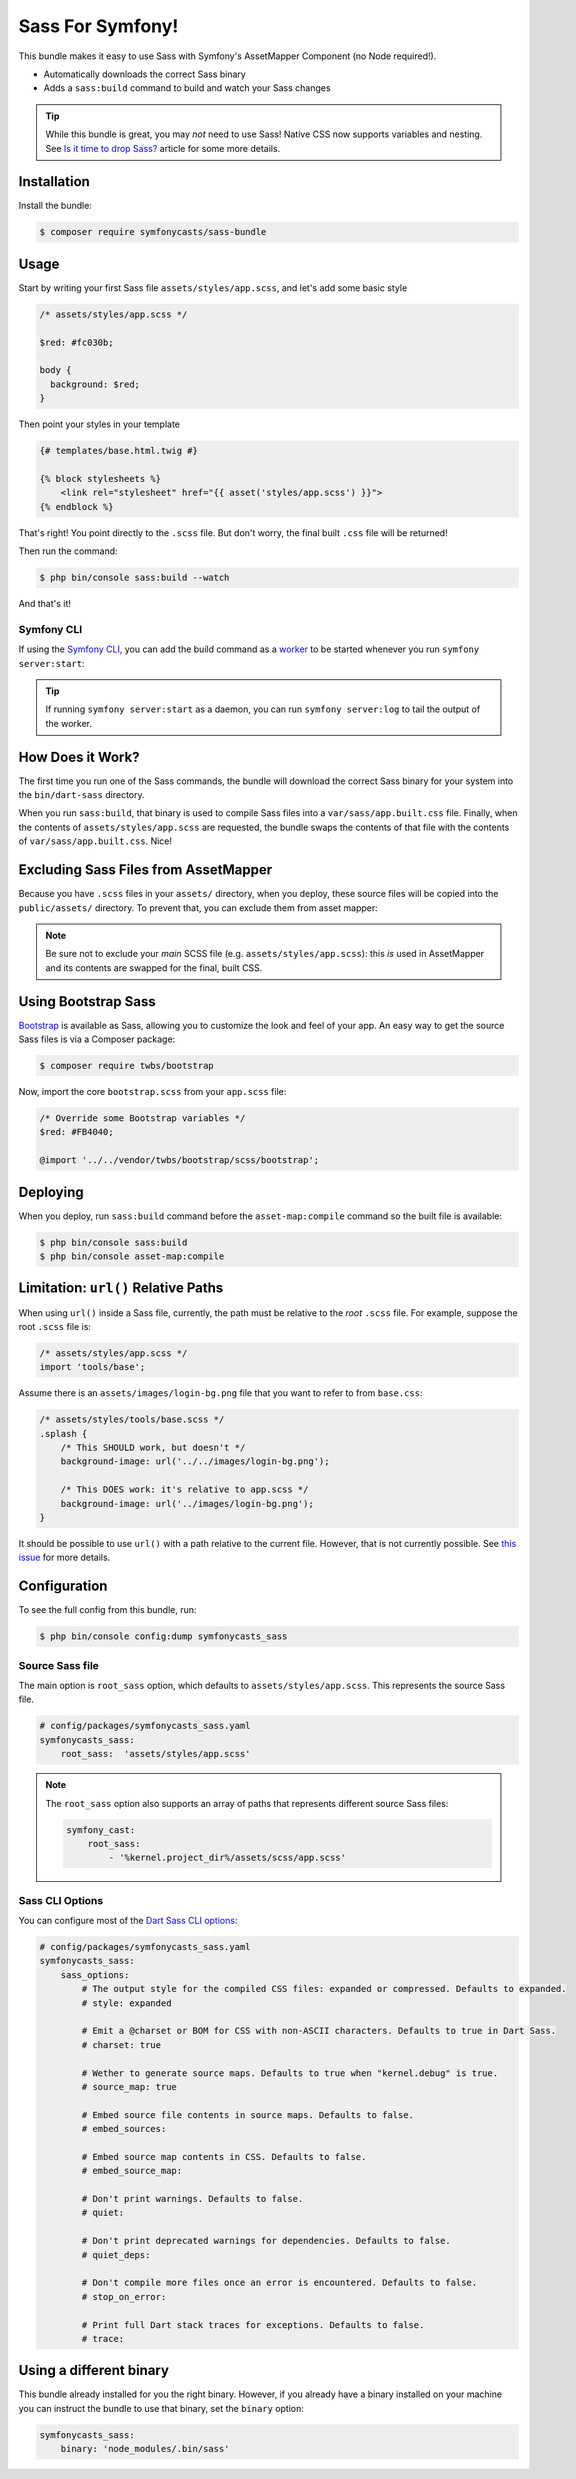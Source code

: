 Sass For Symfony!
=================

This bundle makes it easy to use Sass with Symfony's AssetMapper Component
(no Node required!).

- Automatically downloads the correct Sass binary
- Adds a ``sass:build`` command to build and watch your Sass changes

.. tip::

    While this bundle is great, you may *not* need to use Sass! Native CSS now supports
    variables and nesting. See `Is it time to drop Sass? <https://gomakethings.com/is-it-time-to-drop-sass/>`_
    article for some more details.

Installation
------------

Install the bundle:

.. code-block:: terminal

    $ composer require symfonycasts/sass-bundle

Usage
-----

Start by writing your first Sass file ``assets/styles/app.scss``, and let's add some basic style

.. code-block:: scss

    /* assets/styles/app.scss */

    $red: #fc030b;

    body {
      background: $red;
    }

Then point your styles in your template

.. code-block:: html+twig

    {# templates/base.html.twig #}

    {% block stylesheets %}
        <link rel="stylesheet" href="{{ asset('styles/app.scss') }}">
    {% endblock %}

That's right! You point directly to the ``.scss`` file. But don't worry, the final built ``.css`` file will be returned!

Then run the command:

.. code-block:: terminal

    $ php bin/console sass:build --watch

And that's it!

Symfony CLI
~~~~~~~~~~~

If using the `Symfony CLI <https://symfony.com/download>`_, you can add the build
command as a `worker <https://symfony.com/doc/current/setup/symfony_server.html#configuring-workers>`_
to be started whenever you run ``symfony server:start``:

.. code-block:: yaml
    # .symfony.local.yaml
    workers:
        # ...
        sass:
            cmd: ['symfony', 'console', 'sass:build', '--watch']

.. tip::

    If running ``symfony server:start`` as a daemon, you can run
    ``symfony server:log`` to tail the output of the worker.

How Does it Work?
-----------------

The first time you run one of the Sass commands, the bundle will download the correct Sass binary for your system into the ``bin/dart-sass`` directory.

When you run ``sass:build``, that binary is used to compile Sass files into a ``var/sass/app.built.css`` file. Finally, when the contents of ``assets/styles/app.scss`` are requested, the bundle swaps the contents of that file with the contents of ``var/sass/app.built.css``. Nice!

Excluding Sass Files from AssetMapper
-------------------------------------

Because you have ``.scss`` files in your ``assets/`` directory, when you deploy, these
source files will be copied into the ``public/assets/`` directory. To prevent that,
you can exclude them from asset mapper:

.. code-block:: yaml
    # config/packages/asset_mapper.yaml
    framework:
        asset_mapper:
            paths:
                - assets/
            excluded_patterns:
                - '*/assets/styles/_*.scss'
                - '*/assets/styles/**/_*.scss'

.. note::

    Be sure not to exclude your *main* SCSS file (e.g. ``assets/styles/app.scss``):
    this *is* used in AssetMapper and its contents are swapped for the final, built CSS.

Using Bootstrap Sass
--------------------

`Bootstrap <https://getbootstrap.com/>`_ is available as Sass, allowing you to customize the look and feel of your app. An easy way to get the source Sass files is via a Composer package:

.. code-block:: terminal

    $ composer require twbs/bootstrap

Now, import the core ``bootstrap.scss`` from your ``app.scss`` file:

.. code-block:: scss

    /* Override some Bootstrap variables */
    $red: #FB4040;

    @import '../../vendor/twbs/bootstrap/scss/bootstrap';

Deploying
----------

When you deploy, run ``sass:build`` command before the ``asset-map:compile`` command so the built file is available:

.. code-block:: terminal

    $ php bin/console sass:build
    $ php bin/console asset-map:compile

Limitation: ``url()`` Relative Paths
------------------------------------

When using ``url()`` inside a Sass file, currently, the path must be relative to the *root* ``.scss`` file. For example, suppose the root ``.scss`` file is:

.. code-block:: scss

    /* assets/styles/app.scss */
    import 'tools/base';

Assume there is an ``assets/images/login-bg.png`` file that you want to refer to from ``base.css``:

.. code-block:: scss

    /* assets/styles/tools/base.scss */
    .splash {
        /* This SHOULD work, but doesn't */
        background-image: url('../../images/login-bg.png');

        /* This DOES work: it's relative to app.scss */
        background-image: url('../images/login-bg.png');
    }

It should be possible to use ``url()`` with a path relative to the current file. However, that is not currently possible. See `this issue <https://github.com/SymfonyCasts/sass-bundle/issues/2>`_ for more details.

Configuration
--------------

To see the full config from this bundle, run:

.. code-block:: terminal

    $ php bin/console config:dump symfonycasts_sass


Source Sass file
~~~~~~~~~~~~~~~~

The main option is ``root_sass`` option, which defaults to ``assets/styles/app.scss``. This represents the source Sass file.

.. code-block:: yaml

    # config/packages/symfonycasts_sass.yaml
    symfonycasts_sass:
        root_sass:  'assets/styles/app.scss'

.. note::

    The ``root_sass`` option also supports an array of paths that represents different source Sass files:

    .. code-block:: yaml

        symfony_cast:
            root_sass:
                - '%kernel.project_dir%/assets/scss/app.scss'

Sass CLI Options
~~~~~~~~~~~~~~~~

You can configure most of the `Dart Sass CLI options <https://sass-lang.com/documentation/cli/dart-sass>`_:

.. code-block:: yaml

    # config/packages/symfonycasts_sass.yaml
    symfonycasts_sass:
        sass_options:
            # The output style for the compiled CSS files: expanded or compressed. Defaults to expanded.
            # style: expanded

            # Emit a @charset or BOM for CSS with non-ASCII characters. Defaults to true in Dart Sass.
            # charset: true

            # Wether to generate source maps. Defaults to true when "kernel.debug" is true.
            # source_map: true

            # Embed source file contents in source maps. Defaults to false.
            # embed_sources:

            # Embed source map contents in CSS. Defaults to false.
            # embed_source_map:

            # Don't print warnings. Defaults to false.
            # quiet:

            # Don't print deprecated warnings for dependencies. Defaults to false.
            # quiet_deps:

            # Don't compile more files once an error is encountered. Defaults to false.
            # stop_on_error:

            # Print full Dart stack traces for exceptions. Defaults to false.
            # trace:


Using a different binary
--------------------------

This bundle already installed for you the right binary. However, if you already have a binary installed on your machine you can instruct the bundle to use that binary, set the ``binary`` option:

.. code-block:: yaml

    symfonycasts_sass:
        binary: 'node_modules/.bin/sass'
